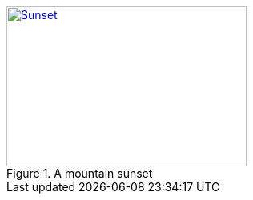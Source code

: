 [#img-sunset]
.A mountain sunset
[link=https://www.flickr.com/photos/javh/5448336655]
image::sunset.jpg[Sunset,300,200]